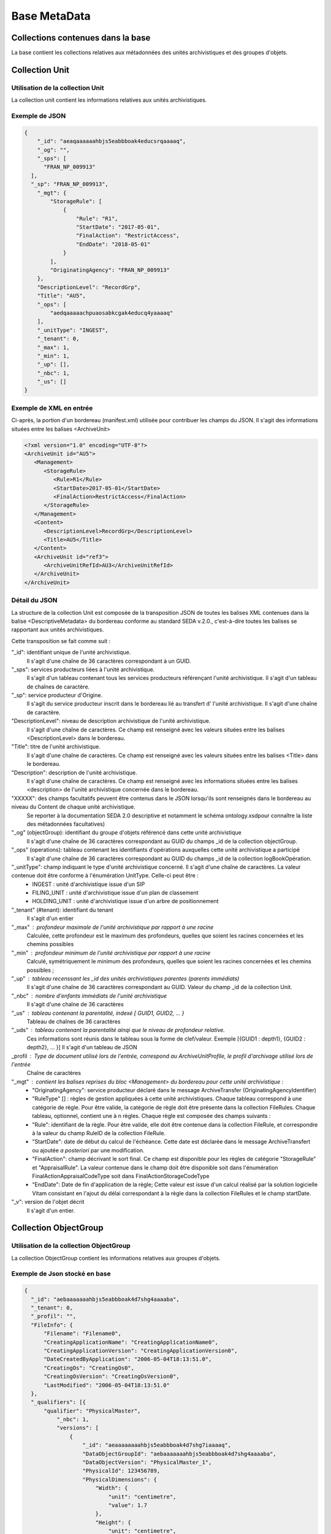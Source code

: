 Base MetaData
#############

Collections contenues dans la base
===================================

La base contient les collections relatives aux métadonnées des unités archivistiques et des groupes d'objets.

Collection Unit
===============

Utilisation de la collection Unit
---------------------------------

La collection unit contient les informations relatives aux unités archivistiques.

Exemple de JSON
---------------

.. code-block:: json

  {
      "_id": "aeaqaaaaaahbjs5eabbboak4educsrqaaaaq",
      "_og": "",
      "_sps": [
        "FRAN_NP_009913"
    ],
    "_sp": "FRAN_NP_009913",
      "_mgt": {
          "StorageRule": [
              {
                  "Rule": "R1",
                  "StartDate": "2017-05-01",
                  "FinalAction": "RestrictAccess",
                  "EndDate": "2018-05-01"
              }
          ],
          "OriginatingAgency": "FRAN_NP_009913"
      },
      "DescriptionLevel": "RecordGrp",
      "Title": "AU5",
      "_ops": [
          "aedqaaaaachpuaosabkcgak4educq4yaaaaq"
      ],
      "_unitType": "INGEST",
      "_tenant": 0,
      "_max": 1,
      "_min": 1,
      "_up": [],
      "_nbc": 1,
      "_us": []
  }

Exemple de XML en entrée
------------------------

Ci-après, la portion d'un bordereau (manifest.xml) utilisée pour contribuer les champs du JSON. Il s'agit des informations situées entre les balises <ArchiveUnit>

.. code-block:: xml

  <?xml version="1.0" encoding="UTF-8"?>
  <ArchiveUnit id="AU5">
     <Management>
        <StorageRule>
           <Rule>R1</Rule>
           <StartDate>2017-05-01</StartDate>
           <FinalAction>RestrictAccess</FinalAction>
        </StorageRule>
     </Management>
     <Content>
        <DescriptionLevel>RecordGrp</DescriptionLevel>
        <Title>AU5</Title>
     </Content>
     <ArchiveUnit id="ref3">
        <ArchiveUnitRefId>AU3</ArchiveUnitRefId>
     </ArchiveUnit>
  </ArchiveUnit>

Détail du JSON
--------------

La structure de la collection Unit est composée de la transposition JSON de toutes les balises XML contenues dans la balise <DescriptiveMetadata> du bordereau conforme au standard SEDA v.2.0., c'est-à-dire toutes les balises se rapportant aux unités archivistiques.

Cette transposition se fait comme suit :

"_id": identifiant unique de l'unité archivistique.
    Il s'agit d'une chaîne de 36 caractères correspondant à un GUID.

"_sps": services producteurs liées à l'unité archivistique.
  Il s'agit d'un tableau contenant tous les services producteurs référençant l'unité archivistique.
  Il s'agit d'un tableau de chaînes de caractère.

"_sp": service producteur d'Origine.
  Il s'agit du service producteur inscrit dans le bordereau lié au transfert d' l'unité archivistique.
  Il s'agit d'une chaîne de caractère.

"DescriptionLevel": niveau de description archivistique de l'unité archivistique.
    Il s'agit d'une chaîne de caractères.
    Ce champ est renseigné avec les valeurs situées entre les balises <DescriptionLevel> dans le bordereau.

"Title": titre de l'unité archivistique.
    Il s'agit d'une chaîne de caractères.
    Ce champ est renseigné avec les valeurs situées entre les balises <Title> dans le bordereau.

"Description": description de l'unité archivistique.
    Il s'agit d'une chaîne de caractères.
    Ce champ est renseigné avec les informations situées entre les balises <description> de l'unité archivistique concernée dans le bordereau.

"XXXXX": des champs facultatifs peuvent être contenus dans le JSON lorsqu'ils sont renseignés dans le bordereau au niveau du Content de chaque unité archivistique.
    Se reporter à la documentation SEDA 2.0 descriptive et notamment le schéma ontology.xsdpour connaître la liste des métadonnées facultatives)

"_og" (objectGroup): identifiant du groupe d'objets référencé dans cette unité archivistique
    Il s'agit d'une chaîne de 36 caractères correspondant au GUID du champs _id de la collection objectGroup.

"_ops" (operations): tableau contenant les identifiants d'opérations auxquelles cette unité archivistique a participé
    Il s'agit d'une chaîne de 36 caractères correspondant au GUID du champs _id de la collection logBookOpération.

"_unitType": champ indiquant le type d'unité archivistique concerné. Il s'agit d'une chaîne de caractères. La valeur contenue doit être conforme à l'énumération UnitType. Celle-ci peut être :
  * INGEST : unité d'archivistique issue d'un SIP
  * FILING_UNIT : unité d'archivistique issue d'un plan de classement
  * HOLDING_UNIT : unité d'archivistique issue d'un arbre de positionnement

"_tenant" (#tenant): identifiant du tenant
  Il s'agit d'un entier

"_max" : profondeur maximale de l'unité archivistique par rapport à une racine
  Calculée, cette profondeur est le maximum des profondeurs, quelles que soient les racines concernées et les chemins possibles

"_min" : profondeur minimum de l'unité archivistique par rapport à une racine
  Calculé, symétriquement le minimum des profondeurs, quelles que soient les racines concernées et les chemins possibles ;

"_up" : tableau recenssant les _id des unités archivistiques parentes (parents immédiats)
  Il s'agit d'une chaîne de 36 caractères correspondant au GUID. Valeur du champ _id de la collection Unit.

"_nbc" : nombre d'enfants immédiats de l'unité archivistique
  Il s'agit d'une chaîne de 36 caractères

"_us" : tableau contenant la parentalité, indexé [ GUID1, GUID2, ... }
  Tableau de chaînes de 36 caractères

"_uds" : tableau contenant la parentalité ainqi que le niveau de profondeur relative.
  Ces informations sont réunis dans le tableau sous la forme de clef/valeur. Exemple [{GUID1 : depth1}, {GUID2 : depth2}, ... }]
  Il s'agit d'un tableau de JSON

_profil : Type de document utilisé lors de l'entrée, correspond au ArchiveUnitProfile, le profil d'archivage utilisé lors de l'entrée
  Chaîne de caractères

"_mgt" : contient les balises reprises du bloc <Management> du bordereau pour cette unité archivistique :
  * "OriginatingAgency": service producteur déclaré dans le message ArchiveTransfer (OriginatingAgencyIdentifier)
  * "RuleType" [] : règles de gestion appliquées à cette unité archivistiques. Chaque tableau correspond à une catégorie de règle. Pour être valide, la catégorie de règle doit être présente dans la collection FileRules. Chaque tableau, optionnel, contient une à n règles. Chaque règle est composée des champs suivants :
  * "Rule": identifiant de la règle. Pour être valide, elle doit être contenue dans la collection FileRule, et correspondre à la valeur du champ RuleID de la collection FileRule.
  * "StartDate": date de début du calcul de l'échéance. Cette date est déclarée dans le message ArchiveTransfert ou ajoutée *a posteriori* par une modification.
  * "FinalAction": champ décrivant le sort final. Ce champ est disponible pour les règles de catégorie "StorageRule" et "AppraisalRule". La valeur contenue dans le champ doit être disponible soit dans l'énumération FinalActionAppraisalCodeType soit dans FinalActionStorageCodeType
  * "EndDate": Date de fin d'application de la règle; Cette valeur est issue d'un calcul réalisé par la solution logicielle Vitam consistant en l'ajout du délai correspondant à la règle dans la collection FileRules et le champ startDate.

"_v": version de l'objet décrit
  Il s'agit d'un entier.

Collection ObjectGroup
======================

Utilisation de la collection ObjectGroup
----------------------------------------

La collection ObjectGroup contient les informations relatives aux groupes d'objets.

Exemple de Json stocké en base
------------------------------

.. code-block:: json

  {
    "_id": "aebaaaaaaahbjs5eabbboak4d7shg4aaaaba",
    "_tenant": 0,
    "_profil": "",
    "FileInfo": {
        "Filename": "Filename0",
        "CreatingApplicationName": "CreatingApplicationName0",
        "CreatingApplicationVersion": "CreatingApplicationVersion0",
        "DateCreatedByApplication": "2006-05-04T18:13:51.0",
        "CreatingOs": "CreatingOs0",
        "CreatingOsVersion": "CreatingOsVersion0",
        "LastModified": "2006-05-04T18:13:51.0"
    },
    "_qualifiers": [{
        "qualifier": "PhysicalMaster",
            "_nbc": 1,
            "versions": [
                {
                    "_id": "aeaaaaaaaahbjs5eabbboak4d7shg7iaaaaq",
                    "DataObjectGroupId": "aebaaaaaaahbjs5eabbboak4d7shg4aaaaba",
                    "DataObjectVersion": "PhysicalMaster_1",
                    "PhysicalId": 123456789,
                    "PhysicalDimensions": {
                        "Width": {
                            "unit": "centimetre",
                            "value": 1.7
                        },
                        "Height": {
                            "unit": "centimetre",
                            "value": 21
                        },
                        "Diameter": {
                            "unit": "centimetre",
                            "value": 22
                        },
                        "Length": {
                            "unit": "centimetre",
                            "value": 29.7
                        },
                        "Thickness": {
                            "unit": "centimetre",
                            "value": 1.4
                        },
                        "Weight": {
                            "unit": "kilogram",
                            "value": 1
                        },
                        "NumberOfPage": 20
                    }
                }
            ]
        },
        {
            "qualifier": "BinaryMaster",
            "_nbc": 1,
            "versions": [
                {
                    "_id": "aeaaaaaaaahbjs5eabbboak4d7shg4aaaaaq",
                    "DataObjectGroupId": "aebaaaaaaahbjs5eabbboak4d7shg4aaaaba",
                    "DataObjectVersion": "BinaryMaster_1",
                    "FormatIdentification": {
                        "FormatLitteral": "Acrobat PDF 1.4 - Portable Document Format",
                        "MimeType": "application/pdf",
                        "FormatId": "fmt/18"
                    },
                    "FileInfo": {
                        "Filename": "Filename0",
                        "CreatingApplicationName": "CreatingApplicationName0",
                        "CreatingApplicationVersion": "CreatingApplicationVersion0",
                        "DateCreatedByApplication": "2006-05-04T18:13:51.0",
                        "CreatingOs": "CreatingOs0",
                        "CreatingOsVersion": "CreatingOsVersion0",
                        "LastModified": "2006-05-04T18:13:51.0"
                    },
                    "Size": 29403,
                    "Uri": "Content/5zC1uD6CvaYDipUhETOyUWVEbxHmE1.pdf",
                    "MessageDigest": "942bb63cc16bf5ca3ba7fabf40ce9be19c3185a36cd87ad17c63d6fad1aa29d4312d73f2d6a1ba1266
                    c3a71fc4119dd476d2d776cf2ad2acd7a9a3dfa1f80dc7",
                    "Algorithm": "SHA-512"
                }
            ]
        }
    ],
    "_up": [
        "aeaqaaaaaahbjs5eabbboak4d7shg7qaaaaq"
    ],
    "_nbc": 0,
    "_ops": [
        "aedqaaaaachpuaosabkcgak4d7shenaaaaaq"
    ],
    "OriginatingAgency": "FRAN_NP_050056"
  }

Exemple de XML
--------------

Ci-après, la portion d'un bordereau (manifest.xml) utilisée pour contribuer les champ du JSON

::

  <BinaryDataObject id="ID8">
      <DataObjectGroupReferenceId>ID4</DataObjectGroupReferenceId>
      <DataObjectVersion>BinaryMaster_1</DataObjectVersion>
      <Uri>Content/ID8.txt</Uri>
      <MessageDigest algorithm="SHA-512">8e393c3a82ce28f40235d0870ca5b574ed2c90d831a73cc6bf2fb653c060c7f094fae941dfade786c826
      f8b124f09f989c670592bf7a404825346f9b15d155af</MessageDigest>
      <Size>30</Size>
      <FormatIdentification>
          <FormatLitteral>Plain Text File</FormatLitteral>
          <MimeType>text/plain</MimeType>
          <FormatId>x-fmt/111</FormatId>
      </FormatIdentification>
      <FileInfo>
          <Filename>BinaryMaster.txt</Filename>
          <LastModified>2016-10-18T21:03:30.000+02:00</LastModified>
      </FileInfo>
  </BinaryDataObject>

Détail des champs du JSON
---------------------------

"_id": identifiant du groupe d'objet.
  Il s'agit d'une chaîne de 36 caractères correspondant à un GUID.
  Cet id est ensuite reporté dans chaque structure inculse

"_tenant": identifiant du tenant
  Il s'agit d'un entier

"_profil": typologie de document.
  Repris du nom de la balise présente dans le <Metadata> du <DataObjectPackage> du bordereau qui concerne le BinaryMaster.
  Attention, il s'agit d'une reprise de la balise et non pas des valeurs à l'intérieur.
  Les valeurs possibles pour ce champ sont : Audio, Document, Text, Image et Video. Des extensions seront possibles (Database, Plan3D, ...)

"FileInfo": reprend le bloc FileInfo du BinaryMaster.
 L'objet de cette copie est de pouvoir conserver les informations initiales du premier BinaryMaster (version de création), au cas où cette version serait détruite (selon les règles de conservation), car ces informations ne sauraient être maintenues de manière garantie dans les futures versions.

"_qualifiers": tableau de structures décrivant les objets inclus dans ce groupe d'objets.
  Il est composé comme suit :

  - "qualifier": Usage de l'objet.
    Ceci correspond à la valeur contenue dans le champ <DataObjectVersion> du bordereau. Par exemple pour <DataObjectVersion>BinaryMaster_1</DataObjectVersion>. C'est la valeur "BinaryMaster" qui est reportée.
      - "nb": nombre d'objets correspondant à cet usage
      - "versions": tableau des objets par version (une version = une entrée dans le tableau). Ces informations sont toutes issues du bordereau
          - "_id": identifiant de l'objet. Il s'agit d'une chaîne de 36 caractères corresppondant à un GUID.
          - "DataObjectGroupId": identifiant du groupe d'objets. Chaîne de 36 caractères.
          - "DataObjectVersion": version de l'objet par rapport à son usage.

      Par exemple, si on a *binaryMaster* sur l'usage, on aura au moins un objet *binarymaster_1*. Ces champs sont renseignés avec les valeurs récupérées dans les balises <DataObjectVersion> du bordereau.

      - "FormatIdentification": Contient trois champs qui permettent d'identifier le format du fichier. Une vérification de la cohérence entre ce qui est déclaré dans le XML, ce qui existe dans le référentiel pronom et les valeurs que porte le document est faite.
          - "FormatLitteral" : nom du format. C'est une reprise de la valeur située entre les balises <FormatLitteral> du message ArchiveTransfer.
          - "MimeType" : type Mime. C'est une reprise de la valeur située entre les balises <MimeType> du message ArchiveTransfer ou des valeurs correspondant au format tel qu'identifié par la solution logicielle Vitam.
          - "FormatId" : PUID du format de l'objet. Il est défini par la solution logicielle Vitam à l'aide du référentiel PRONOM maintenu par The National Archives (UK) et correspondant à la valeur du champ PUID de la collection FileFormat.

      - "FileInfo" : Contient les informations sur les fichiers.
          - "Filename": nom de l'objet
          - "CreatingApplicationName": Nom de l'application avec laquelle l'objet a été créé. Ce champ est renseigné avec la métadonnée correspondante portée par le message ArchiveTransfer. *Ce champ est facultatif et n'est pas présent systématiquement*
          - "CreatingApplicationVersion": Numéro de version de l'application avec laquelle le document a été créé. Ce champ est renseigné avec la métadonnée correspondante portée par le message ArchiveTransfer. *Ce champ est facultatif et n'est pas présent systématiquement*
          - "CreatingOs": Système d'exploitation avec lequel l'objet a été créé. Ce champ est renseigné avec la métadonnée correspondante portée par le message ArchiveTransfer. *Ce champ est facultatif et n'est pas présent systématiquement*
          - "CreatingOsVersion": Version du système d'exploitation avec lequel l'objet a été créé. Ce champ est renseigné avec la métadonnées correspondante portée par le message ArchiveTransfer. *Ce champ et facultatif est n'est pas présent systématiquement*
          - "LastModified" : date de dernière modification de l'objet au format ISO 8601 YYY-MM-DD + 'T' + hh:mm:ss.millisecondes "+" timezone hh:mm. Exemple : "2016-08-19T16:36:07.942+02:00"Ce champ est optionnel, et est renseigné avec la métadonnée correspondante portée par le fichier.
          - "Size": taille de l'objet (en octets). Ce champ contient un nombre entier.
      - "OtherMetadata": Ce champ est renseigné avec les valeurs contenues entre les balises <OtherMetadata>.
        Ceci correspond à une extension du schéma SEDA du message  ArchiveTransfert.
      - "Uri": localisation du fichier correspondant à l'objet dans le SIP.
        Chaîne de caractères
      - "MessageDigest": empreinte du fichier correspondant à l'objet. La valeur est calculé par la solution logicielle Vitam.
        Chaîne de caractères
      - "Algorithm": Algorithme utilisé pour réaliser l'empreinte du fichier correspondant à l'objet.
        Chaîne de caractères
      - "_storage": Contient trois champs qui permettent d'identifier les offres  de stockage.
          - "strategyId": Identifiant de la stratégie de stockage.
          - "offerIds": Liste des offres de stockage pour une stratégie donnée
          - "_nbc": Nombre d'offres

"_up" (#unitup): tableau identifiant les unités archivistiques parentes
  Il s'agit d'un tableau de chaînes de 36 caractères correspondant à un GUID contenu à la valeur contenue dans le champ _id de la collection Unit.

"_nbc" (#nbobjects): nombre d'objets dans le groupe d'objet
  Il s'agit d'un entier.

"_ops" (#operations): tableau des identifiants d'opérations auxquelles ce GOT a participé
  Il s'agit d'un tableau de chaînes de 36 caractères correspondant à un GUID contenu à la valeur contenue dans le champ _id de la collection LogBookOperation.

"OriginatingAgency": service producteur déclaré dans le message ArchiveTransfer (OriginatingAgencyIdentifier)
  Il s'agit d'une chaîne de caractères.

"_sps": services producteurs liées au groupe d'objet
  Il s'agit d'un tableau contenant tous les services producteurs référençant le groupe d'objet.
  Il s'agit d'un tableau de chaînes de caractère.

"_v": version de l'objet décrit
  Il s'agit d'un entier.